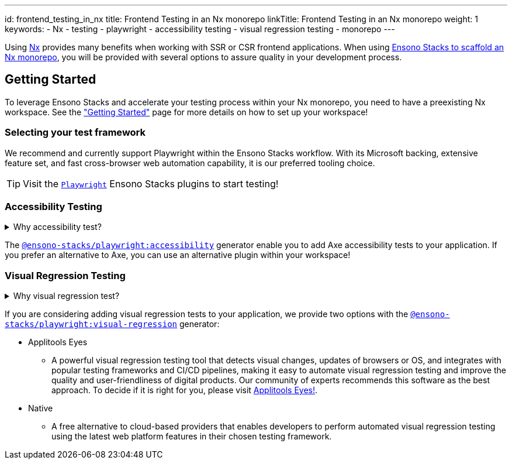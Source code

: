 ---
id: frontend_testing_in_nx
title: Frontend Testing in an Nx monorepo
linkTitle: Frontend Testing in an Nx monorepo
weight: 1
keywords:
  - Nx
  - testing
  - playwright
  - accessibility testing
  - visual regression testing
  - monorepo
---

Using link:https://nx.dev/[Nx] provides many benefits when working with SSR or CSR frontend applications. When using link:../../nx/nx_monorepo.adoc[Ensono Stacks to scaffold an Nx monorepo], you will be provided with several options to assure quality in your development process.

== Getting Started

To leverage Ensono Stacks and accelerate your testing process within your Nx monorepo, you need to have a preexisting Nx workspace. See the link:../../getting_started/setup.adoc["Getting Started"] page for more details on how to set up your workspace!

=== Selecting your test framework

We recommend and currently support Playwright within the Ensono Stacks workflow. With its Microsoft backing, extensive feature set, and fast cross-browser web automation capability, it is our preferred tooling choice.

TIP: Visit the link:../../getting_started/playwright/plugin-information.adoc[`Playwright`] Ensono Stacks plugins to start testing!

=== Accessibility Testing

.Why accessibility test?
[%collapsible]
====
Accessibility testing is a critical aspect of website and application development that ensures that everyone, including those with disabilities or impairments, can fully access and use the site or app. It is not only a legal requirement but also a moral and ethical one to ensure that digital products are inclusive and usable by all.

This type of testing identifies and addresses any barriers that would make it difficult or impossible for some users to access the site or app, such as poor contrast, small text, or lack of alternative text for images. By catching these issues early in the development process, developers can ensure that their website or application is user-friendly for everyone and compliant with the regulations like WCAG and Section 508 that are legally binding in certain regions.

Automated accessibility tooling can consistently and efficiently check for accessibility issues across different pages and sections of a website or application and identify potential accessibility issues. Integrating into Continuous Integration/Continuous Deployment (CI/CD) pipelines enables accessibility testing to be performed as part of the development process, ensuring that issues are identified and addressed early on.
====

The link:../../getting_started/playwright/plugin-information.adoc[`@ensono-stacks/playwright:accessibility`] generator enable you to add Axe accessibility tests to your application. If you prefer an alternative to Axe, you can use an alternative plugin within your workspace!

=== Visual Regression Testing

.Why visual regression test?
[%collapsible]
====
Visual regression testing is a crucial step in the website and application development process. It ensures that the visual elements of the site or app are functioning correctly and are consistent across different browsers, devices, and screen sizes. This type of testing involves taking screenshots of a website or application and then comparing them to previous versions or reference screenshots to identify any differences. By catching visual bugs early on in the development process, visual regression testing helps prevent costly and time-consuming rework and ensures that the end user has a consistent and polished experience.

Visual regression testing can be automated, saving a lot of time and effort compared to manual testing. Automated visual testing enables developers to run many test cases in a very short time, which is not possible with manual testing.
====

If you are considering adding visual regression tests to your application, we provide two options with the link:../../getting_started/playwright/plugin-information.adoc[`@ensono-stacks/playwright:visual-regression`] generator:

* Applitools Eyes
  ** A powerful visual regression testing tool that detects visual changes, updates of browsers or OS, and integrates with popular testing frameworks and CI/CD pipelines, making it easy to automate visual regression testing and improve the quality and user-friendliness of digital products. Our community of experts recommends this software as the best approach. To decide if it is right for you, please visit link:https://applitools.com/platform/eyes/[Applitools Eyes!].
* Native
  ** A free alternative to cloud-based providers that enables developers to perform automated visual regression testing using the latest web platform features in their chosen testing framework.
